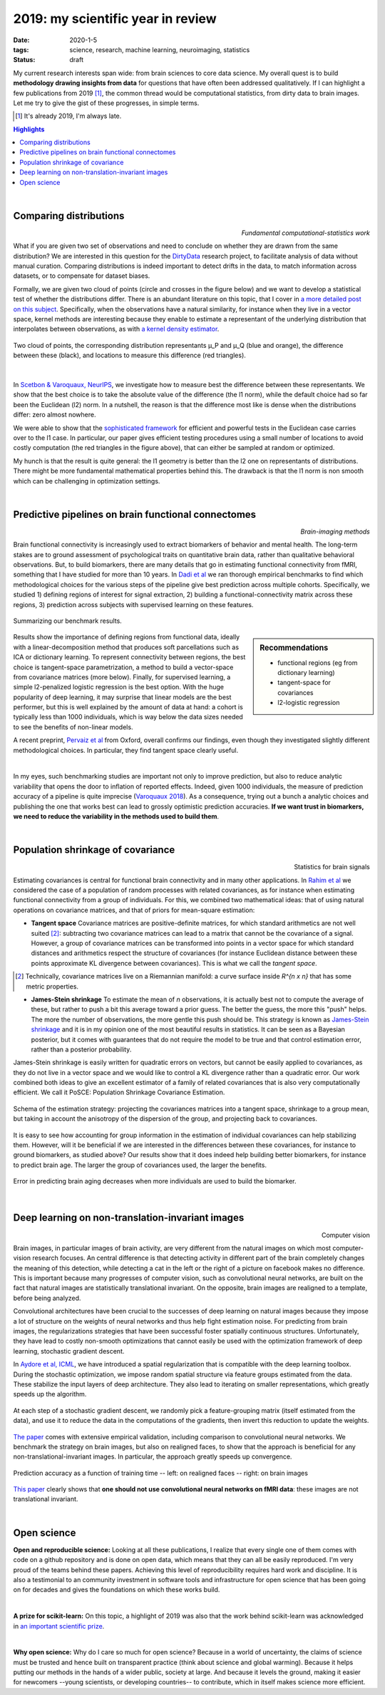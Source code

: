 ======================================================
2019: my scientific year in review
======================================================

:date: 2020-1-5
:tags: science, research, machine learning, neuroimaging, statistics
:status: draft

My current research interests span wide: from brain sciences to core data
science. My overall quest is to build **methodology drawing insights from
data** for questions that have often been addressed qualitatively. If I can
highlight a few publications from 2019 [1]_, the common thread would be
computational statistics, from dirty data to brain images. Let me try to
give the gist of these progresses, in simple terms.


.. class:: side-hanging

  .. [1] It's already 2019, I'm always late.

.. contents:: Highlights
   :depth: 1

|


Comparing distributions
=========================

.. class:: align-right

   *Fundamental computational-statistics work*

What if you are given two set of observations and need to conclude on
whether they are drawn from the same distribution? We are interested in
this question for the `DirtyData <https://project.inria.fr/dirtydata/>`_
research project, to facilitate analysis of data without manual curation.
Comparing distributions is indeed important to detect drifts in the data,
to match information across datasets, or to compensate for dataset
biases.

Formally, we are given two cloud of points (circle and crosses in the
figure below) and we want to develop a statistical test of whether the
distributions differ. There is an abundant literature on this topic, that I
cover in `a more detailed post on this subject
<http://gael-varoquaux.info/science/comparing-distributions-kernels-estimate-good-representations-l1-distances-give-good-tests.html>`_.
Specifically, when the observations have a natural similarity, for
instance when they live in a vector space, kernel methods are interesting
because they enable to estimate a representant of the underlying
distribution that interpolates between observations, as with `a kernel
density estimator
<https://en.wikipedia.org/wiki/Kernel_density_estimation>`_.

.. figure:: ../science/attachments/comparing_distributions_l1/optimizing_position.png
   :align: center
   :width: 500
   :target: http://papers.nips.cc/paper/9398-comparing-distributions-ell_1-geometry-improves-kernel-two-sample-testing

   Two cloud of points, the corresponding distribution representants μ_P
   and μ_Q (blue and orange), the difference between these
   (black), and locations to measure this difference (red triangles).

|

In
`Scetbon & Varoquaux, NeurIPS <http://papers.nips.cc/paper/9398-comparing-distributions-ell_1-geometry-improves-kernel-two-sample-testing>`_,
we investigate how to measure best the difference between these
representants. We show that the best choice is to take the absolute value
of the difference (the l1 norm), while the default choice had so far been
the Euclidean (l2) norm. In a nutshell, the reason is that the difference
most like is dense when the distributions differ: zero almost nowhere.

We were able to show that the `sophisticated framework
<https://slideslive.com/38921490/interpretable-comparison-of-distributions-and-models>`_
for efficient and powerful tests in the
Euclidean case carries over to the l1 case. In particular, our paper
gives efficient testing procedures using a small number of locations to
avoid costly computation (the red triangles in the figure above), that
can either be sampled at random or optimized.

My hunch is that the result is quite general: the l1 geometry is better
than the l2 one on representants of distributions. There might be more
fundamental mathematical properties behind this. The drawback is that the
l1 norm is non smooth which can be challenging in optimization settings.


|

Predictive pipelines on brain functional connectomes
====================================================

.. class:: align-right

   *Brain-imaging methods*

Brain functional connectivity is increasingly used to extract biomarkers
of behavior and mental health. The long-term stakes are to ground
assessment of psychological traits on quantitative brain
data, rather than qualitative behavioral observations. But, to build
biomarkers, there are many details that go in estimating functional
connectivity from fMRI, something that I have studied for more than 10
years. In `Dadi et al
<https://www.sciencedirect.com/science/article/abs/pii/S1053811919301594>`_
we ran thorough empirical benchmarks to find which methodological choices
for the various steps of the pipeline give best prediction across
multiple cohorts. Specifically, we studied 1) defining regions of
interest for signal extraction, 2) building a functional-connectivity
matrix across these regions, 3) prediction across subjects with
supervised learning on these features.


.. figure:: ../science/attachments/2019_highlights/dadi_2019_highlights.png
   :align: center
   :width: 600
   :target: https://www.sciencedirect.com/science/article/abs/pii/S1053811919301594

   Summarizing our benchmark results.

.. sidebar:: Recommendations

   * functional regions (eg from dictionary learning)
   * tangent-space for covariances
   * l2-logistic regression

Results show the importance of defining regions from functional data,
ideally with a linear-decomposition method that produces soft
parcellations such as ICA or dictionary learning. To represent
connectivity between regions, the best choice is tangent-space
parametrization, a method to build a vector-space from covariance
matrices (more below). Finally, for supervised learning, a simple
l2-penalized logistic regression is the best option. With the huge popularity
of deep learning, it may surprise that linear models are the best
performer, but this is well explained by the amount of data at hand: a
cohort is typically less than 1000 individuals, which is way below the
data sizes needed to see the benefits of non-linear models.

A recent preprint, `Pervaiz et al
<https://www.biorxiv.org/content/10.1101/741595v2.abstract>`_ from
Oxford, overall 
confirms our findings, even though they investigated slightly
different methodological choices. In particular, they find tangent space
clearly useful.

|

In my eyes, such benchmarking studies are important not only to improve
prediction, but also to reduce analytic variability that opens the door
to inflation of reported effects. Indeed, given 1000 individuals, the
measure of prediction accuracy of a pipeline is quite imprecise
(`Varoquaux 2018
<https://www.sciencedirect.com/science/article/abs/pii/S1053811917305311>`_).
As a consequence, trying out a bunch a analytic choices and
publishing the one that works best can lead to grossly optimistic
prediction accuracies. **If we want trust in biomarkers, we need to
reduce the variability in the methods used to build them**.

|

Population shrinkage of covariance
====================================

.. class:: align-right

   Statistics for brain signals

Estimating covariances is central for functional brain connectivity and
in many other applications. In `Rahim et al
<https://www.sciencedirect.com/science/article/abs/pii/S1361841518301014>`_
we considered the case of a population of random processes with
related covariances, as for instance when estimating functional
connectivity from a group of individuals. For this, we combined two
mathematical ideas: that of using natural operations on covariance
matrices, and that of priors for mean-square estimation:

* **Tangent space** Covariance matrices are positive-definite matrices,
  for which standard arithmetics are not well suited [2]_: subtracting
  two covariance matrices can lead to a matrix that cannot be
  the covariance of a signal. However, a group of covariance matrices can
  be transformed into points in a vector space for which standard
  distances and arithmetics respect the structure of
  covariances (for instance Euclidean distance between these points
  approximate KL divergence between covariances). This is what we call
  the *tangent space*.

.. class:: side-hanging

   .. [2] Technically, covariance matrices live on a Riemannian manifold:
          a curve surface inside *R^{n x n}* that has some metric
          properties.

* **James-Stein shrinkage** To estimate the mean of *n* observations, it
  is actually best not to compute the average of these, but rather to
  push a bit this average toward a prior guess. The better the
  guess, the more this "push" helps. The more the number of observations,
  the more gentle this push should be. This strategy is known as
  `James-Stein shrinkage
  <https://en.wikipedia.org/wiki/James%E2%80%93Stein_estimator>`_ and it
  is in my opinion one of the most beautiful results in statistics.
  It can be seen as a Bayesian posterior, but it comes with guarantees
  that do not require the model to be true and that control estimation
  error, rather than a posterior probability.


James-Stein shrinkage is easily written for quadratic errors on vectors,
but cannot be easily applied to covariances, as they do not live in a vector
space and we would like to control a KL divergence rather than
a quadratic error. Our work combined both ideas to give an excellent
estimator of a family of related covariances that is also very
computationally efficient. We call it PoSCE: Population Shrinkage
Covariance Estimation.


.. figure:: ../science/attachments/2019_highlights/posce.png
   :align: center
   :width: 600
   :target: https://www.sciencedirect.com/science/article/abs/pii/S1361841518301014

   Schema of the estimation strategy: projecting the covariances matrices
   into a tangent space, shrinkage to a group mean, but taking in account
   the anisotropy of the dispersion of the group, and projecting back to
   covariances.

It is easy to see how accounting for group information in the estimation
of individual covariances can help stabilizing them. However, will it be
beneficial if we are interested in the differences between these
covariances, for instance to ground biomarkers, as studied above? Our
results show that it does indeed help building better biomarkers, for
instance to predict brain age. The larger the group of covariances used,
the larger the benefits.

.. figure:: ../science/attachments/2019_highlights/posce_age_learning_curve.png
   :align: center
   :width: 500
   :target: https://www.sciencedirect.com/science/article/abs/pii/S1361841518301014

   Error in predicting brain aging decreases when more individuals are used
   to build the biomarker.

|

Deep learning on non-translation-invariant images
===================================================

.. class:: align-right

   Computer vision

Brain images, in particular images of brain activity, are very different
from the natural images on which most computer-vision research focuses.
An central difference is that detecting activity in different part of the
brain completely changes the meaning of this detection, while detecting a
cat in the left or the right of a picture on facebook makes no
difference. This is important because many progresses of computer vision,
such as convolutional neural networks, are built on the fact that natural
images are statistically translational invariant. On the opposite, brain
images are realigned to a template, before being analyzed.

Convolutional architectures have been crucial to the successes of deep
learning on natural images because they impose a lot of structure on the
weights of neural networks and thus help fight estimation noise. For
predicting from brain images, the regularizations strategies that have
been successful foster spatially continuous structures. Unfortunately,
they have lead to costly non-smooth optimizations that cannot easily be
used with the optimization framework of deep learning, stochastic
gradient descent.

In `Aydore et al, ICML
<http://proceedings.mlr.press/v97/aydore19a.html>`_, we have introduced a
spatial regularization that is compatible with the deep learning toolbox.
During the stochastic optimization, we impose random spatial structure
via feature groups estimated from the data. These stabilize the input
layers of deep architecture. They also lead to iterating on smaller
representations, which greatly speeds up the algorithm.

.. figure:: ../science/attachments/2019_highlights/stochastic_grouping_mlp.png
   :align: center
   :width: 600
   :target: http://proceedings.mlr.press/v97/aydore19a.html

   At each step of a stochastic gradient descent, we randomly pick a
   feature-grouping matrix (itself estimated from the data), and use it
   to reduce the data in the computations of the gradients, then invert
   this reduction to update the weights.

`The paper <http://proceedings.mlr.press/v97/aydore19a.html>`_ comes with
extensive empirical validation, including comparison to convolutional
neural networks. We benchmark the strategy on brain images, but also
on realigned faces, to show that the approach is beneficial for any
non-translational-invariant images. In particular, the approach greatly
speeds up convergence.

.. figure:: ../science/attachments/2019_highlights/stochastic_grouping_results.png
   :align: center
   :width: 600
   :target: http://proceedings.mlr.press/v97/aydore19a.html

   Prediction accuracy as a function of training time -- left: on
   realigned faces -- right: on brain images

`This paper <http://proceedings.mlr.press/v97/aydore19a.html>`_ clearly
shows that **one should not use convolutional neural networks on fMRI
data**: these images are not translational invariant.

|

Open science
============

**Open and reproducible science:** Looking at all these publications, I
realize that every single one of them comes with code on a github
repository and is done on open data, which means that they can all be
easily reproduced. I'm very proud of the teams behind these papers.
Achieving this level of reproducibility requires hard work and
discipline. It is also a testimonial to an community investment in
software tools and infrastructure for open science that has been going on
for decades and gives the foundations on which these works build.

|

**A prize for scikit-learn:** On this topic, a highlight of 2019 was also
that the work behind scikit-learn was acknowledged in `an important
scientific prize
<../programming/getting-a-big-scientific-prize-for-open-source-software.html>`_.

|

**Why open science:** Why do I care so much for open science? Because in
a world of uncertainty, the claims of science must be trusted and hence
built on transparent practice (think about science and global warming).
Because it helps putting our methods in the hands of a wider public,
society at large. And because it levels the ground, making it easier for
newcomers --young scientists, or developing countries-- to contribute,
which in itself makes science more efficient.


